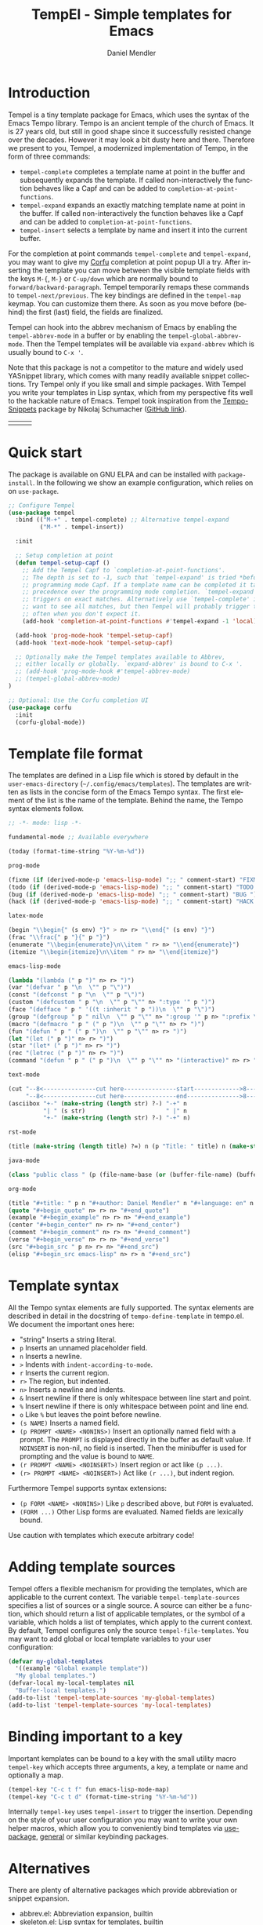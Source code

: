#+title: TempEl - Simple templates for Emacs
#+author: Daniel Mendler
#+language: en

#+html: <a href="https://www.gnu.org/software/emacs/"><img alt="GNU Emacs" src="https://github.com/minad/corfu/blob/screenshots/emacs.svg?raw=true"/></a>
#+html: <a href="http://elpa.gnu.org/packages/tempel.html"><img alt="GNU ELPA" src="https://elpa.gnu.org/packages/tempel.svg"/></a>
#+html: <a href="http://elpa.gnu.org/devel/tempel.html"><img alt="GNU-devel ELPA" src="https://elpa.gnu.org/devel/tempel.svg"/></a>
#+html: <a href="https://melpa.org/#/tempel"><img alt="MELPA" src="https://melpa.org/packages/tempel-badge.svg"/></a>
#+html: <a href="https://stable.melpa.org/#/tempel"><img alt="MELPA Stable" src="https://stable.melpa.org/packages/tempel-badge.svg"/></a>
#+html: <img src="https://upload.wikimedia.org/wikipedia/commons/thumb/3/38/Temple_of_Hephaestus_%28Southwest%29%2C_Athens_-_20070711b.jpg/1920px-Temple_of_Hephaestus_%28Southwest%29%2C_Athens_-_20070711b.jpg" align="right" width="30%">

* Introduction

Tempel is a tiny template package for Emacs, which uses the syntax of the Emacs
Tempo library. Tempo is an ancient temple of the church of Emacs. It is 27 years
old, but still in good shape since it successfully resisted change over the
decades. However it may look a bit dusty here and there. Therefore we present to
you, Tempel, a modernized implementation of Tempo, in the form of three
commands:

+ ~tempel-complete~ completes a template name at point in the buffer and
  subsequently expands the template. If called non-interactively the function
  behaves like a Capf and can be added to ~completion-at-point-functions~.
+ ~tempel-expand~ expands an exactly matching template name at point in the buffer.
  If called non-interactively the function behaves like a Capf and can be added
  to ~completion-at-point-functions~.
+ ~tempel-insert~ selects a template by name and insert it into the current buffer.

For the completion at point commands ~tempel-complete~ and ~tempel-expand~, you may
want to give my [[https://github.com/minad/corfu][Corfu]] completion at point popup UI a try. After inserting the
template you can move between the visible template fields with the keys ~M-{~, ~M-}~
or ~C-up/down~ which are normally bound to ~forward/backward-paragraph~. Tempel
temporarily remaps these commands to ~tempel-next/previous~. The key
bindings are defined in the ~tempel-map~ keymap. You can customize them there. As
soon as you move before (behind) the first (last) field, the fields are
finalized.

Tempel can hook into the abbrev mechanism of Emacs by enabling the
~tempel-abbrev-mode~ in a buffer or by enabling the ~tempel-global-abbrev-mode~.
Then the Tempel templates will be available via ~expand-abbrev~ which is usually
bound to ~C-x '~.

Note that this package is not a competitor to the mature and widely used
YASnippet library, which comes with many readily available snippet collections.
Try Tempel only if you like small and simple packages. With Tempel you write
your templates in Lisp syntax, which from my perspective fits well to the
hackable nature of Emacs. Tempel took inspiration from the [[https://nschum.de/src/emacs/tempo-snippets/][Tempo-Snippets]]
package by Nikolaj Schumacher ([[https://github.com/nschum/tempo-snippets.el][GitHub link]]).

#+html: <table><tr><td><img src="https://github.com/minad/tempel/blob/screenshots/rst.gif?raw=true" align="left"></td><td><img src="https://github.com/minad/tempel/blob/screenshots/latex.gif?raw=true" align="left"></td><td><img src="https://github.com/minad/tempel/blob/screenshots/elisp.gif?raw=true" align="left"></td></tr></table>

* Quick start

The package is available on GNU ELPA and can be installed with =package-install=.
In the following we show an example configuration, which relies on on
=use-package=.

#+begin_src emacs-lisp
  ;; Configure Tempel
  (use-package tempel
    :bind (("M-+" . tempel-complete) ;; Alternative tempel-expand
           ("M-*" . tempel-insert))

    :init

    ;; Setup completion at point
    (defun tempel-setup-capf ()
      ;; Add the Tempel Capf to `completion-at-point-functions'.
      ;; The depth is set to -1, such that `tempel-expand' is tried *before* the
      ;; programming mode Capf. If a template name can be completed it takes
      ;; precedence over the programming mode completion. `tempel-expand' only
      ;; triggers on exact matches. Alternatively use `tempel-complete' if you
      ;; want to see all matches, but then Tempel will probably trigger too
      ;; often when you don't expect it.
      (add-hook 'completion-at-point-functions #'tempel-expand -1 'local))

    (add-hook 'prog-mode-hook 'tempel-setup-capf)
    (add-hook 'text-mode-hook 'tempel-setup-capf)

    ;; Optionally make the Tempel templates available to Abbrev,
    ;; either locally or globally. `expand-abbrev' is bound to C-x '.
    ;; (add-hook 'prog-mode-hook #'tempel-abbrev-mode)
    ;; (tempel-global-abbrev-mode)
  )

  ;; Optional: Use the Corfu completion UI
  (use-package corfu
    :init
    (corfu-global-mode))
#+end_src

* Template file format

The templates are defined in a Lisp file which is stored by default in the
~user-emacs-directory~ (=~/.config/emacs/templates=). The templates are written as
lists in the concise form of the Emacs Tempo syntax. The first element of the
list is the name of the template. Behind the name, the Tempo syntax elements
follow.

#+begin_src emacs-lisp
  ;; -*- mode: lisp -*-

  fundamental-mode ;; Available everywhere

  (today (format-time-string "%Y-%m-%d"))

  prog-mode

  (fixme (if (derived-mode-p 'emacs-lisp-mode) ";; " comment-start) "FIXME ")
  (todo (if (derived-mode-p 'emacs-lisp-mode) ";; " comment-start) "TODO ")
  (bug (if (derived-mode-p 'emacs-lisp-mode) ";; " comment-start) "BUG ")
  (hack (if (derived-mode-p 'emacs-lisp-mode) ";; " comment-start) "HACK ")

  latex-mode

  (begin "\\begin{" (s env) "}" > n> r> "\\end{" (s env) "}")
  (frac "\\frac{" p "}{" p "}")
  (enumerate "\\begin{enumerate}\n\\item " r> n> "\\end{enumerate}")
  (itemize "\\begin{itemize}\n\\item " r> n> "\\end{itemize}")

  emacs-lisp-mode

  (lambda "(lambda (" p ")" n> r> ")")
  (var "(defvar " p "\n  \"" p "\")")
  (const "(defconst " p "\n  \"" p "\")")
  (custom "(defcustom " p "\n  \"" p "\"" n> ":type '" p ")")
  (face "(defface " p " '((t :inherit " p "))\n  \"" p "\")")
  (group "(defgroup " p " nil\n  \"" p "\"" n> ":group '" p n> ":prefix \"" p "-\")")
  (macro "(defmacro " p " (" p ")\n  \"" p "\"" n> r> ")")
  (fun "(defun " p " (" p ")\n  \"" p "\"" n> r> ")")
  (let "(let (" p ")" n> r> ")")
  (star "(let* (" p ")" n> r> ")")
  (rec "(letrec (" p ")" n> r> ")")
  (command "(defun " p " (" p ")\n  \"" p "\"" n> "(interactive)" n> r> ")")

  text-mode

  (cut "--8<---------------cut here---------------start------------->8---" n r n
       "--8<---------------cut here---------------end--------------->8---" n)
  (asciibox "+-" (make-string (length str) ?-) "-+" n
            "| " (s str)                       " |" n
            "+-" (make-string (length str) ?-) "-+" n)

  rst-mode

  (title (make-string (length title) ?=) n (p "Title: " title) n (make-string (length title) ?=) n)

  java-mode

  (class "public class " (p (file-name-base (or (buffer-file-name) (buffer-name)))) " {" n> r> n "}")

  org-mode

  (title "#+title: " p n "#+author: Daniel Mendler" n "#+language: en" n n)
  (quote "#+begin_quote" n> r> n> "#+end_quote")
  (example "#+begin_example" n> r> n> "#+end_example")
  (center "#+begin_center" n> r> n> "#+end_center")
  (comment "#+begin_comment" n> r> n> "#+end_comment")
  (verse "#+begin_verse" n> r> n> "#+end_verse")
  (src "#+begin_src " p n> r> n> "#+end_src")
  (elisp "#+begin_src emacs-lisp" n> r> n "#+end_src")
#+end_src

* Template syntax

All the Tempo syntax elements are fully supported. The syntax elements are
described in detail in the docstring of ~tempo-define-template~ in tempo.el. We
document the important ones here:

 - "string" Inserts a string literal.
 - ~p~ Inserts an unnamed placeholder field.
 - ~n~ Inserts a newline.
 - ~>~ Indents with ~indent-according-to-mode~.
 - ~r~ Inserts the current region.
 - ~r>~ The region, but indented.
 - ~n>~ Inserts a newline and indents.
 - ~&~ Insert newline if there is only whitespace between line start and point.
 - ~%~ Insert newline if there is only whitespace between point and line end.
 - ~o~ Like ~%~ but leaves the point before newline.
 - ~(s NAME)~ Inserts a named field.
 - ~(p PROMPT <NAME> <NONINS>)~ Insert an optionally named field with a prompt.
   The ~PROMPT~ is displayed directly in the buffer as default value. If ~NOINSERT~
   is non-nil, no field is inserted. Then the minibuffer is used for prompting
   and the value is bound to ~NAME~.
 - ~(r PROMPT <NAME> <NOINSERT>)~ Insert region or act like ~(p ...)~.
 - ~(r> PROMPT <NAME> <NOINSERT>)~ Act like ~(r ...)~, but indent region.

Furthermore Tempel supports syntax extensions:

 - ~(p FORM <NAME> <NONINS>)~ Like ~p~ described above, but ~FORM~ is evaluated.
 - ~(FORM ...)~ Other Lisp forms are evaluated. Named fields are lexically bound.

Use caution with templates which execute arbitrary code!

* Adding template sources

Tempel offers a flexible mechanism for providing the templates, which are
applicable to the current context. The variable ~tempel-template-sources~
specifies a list of sources or a single source. A source can either be a
function, which should return a list of applicable templates, or the symbol of a
variable, which holds a list of templates, which apply to the current context.
By default, Tempel configures only the source ~tempel-file-templates~. You may
want to add global or local template variables to your user configuration:

#+begin_src emacs-lisp
  (defvar my-global-templates
    '((example "Global example template"))
    "My global templates.")
  (defvar-local my-local-templates nil
    "Buffer-local templates.")
  (add-to-list 'tempel-template-sources 'my-global-templates)
  (add-to-list 'tempel-template-sources 'my-local-templates)
#+end_src

* Binding important to a key

Important kemplates can be bound to a key with the small utility macro
~tempel-key~ which accepts three arguments, a key, a template or name and
optionally a map.

#+begin_src emacs-lisp
  (tempel-key "C-c t f" fun emacs-lisp-mode-map)
  (tempel-key "C-c t d" (format-time-string "%Y-%m-%d"))
#+end_src

Internally ~tempel-key~ uses ~tempel-insert~ to trigger the insertion. Depending on
the style of your user configuration you may want to write your own helper
macros, which allow you to conveniently bind templates via [[https://github.com/jwiegley/use-package][use-package]], [[https://github.com/noctuid/general][general]]
or similar keybinding packages.

* Alternatives

There are plenty of alternative packages which provide abbreviation or snippet expansion.

- abbrev.el: Abbreviation expansion, builtin
- skeleton.el: Lisp syntax for templates, builtin
- tempo.el: Lisp syntax for templates, builtin
- [[https://github.com/cdominik/cdlatex][cdlatex.el]]: Fast LaTeX insertion
- [[https://github.com/jiahaowork/muban.el][muban.el]]: Lightweight template expansion
- [[https://github.com/joaotavora/yasnippet][yasnippet.el]]: The most popular Emacs template system
- [[https://github.com/pkazmier/snippet.el][snippet.el]]: Original snippet mode
- [[https://github.com/ymarco/auto-activating-snippets][aas.el]]: Auto activating snippets
- [[https://github.com/xFA25E/skempo][skempo.el]]: Unifies the Skeleton and Tempo configuration
- [[https://nschum.de/src/emacs/tempo-snippets/][tempo-snippets.el]]: snippet.el-like interface for Tempo

* Contributions

Since this package is part of [[http://elpa.gnu.org/packages/marginalia.html][GNU ELPA]] contributions require a copyright
assignment to the FSF.
